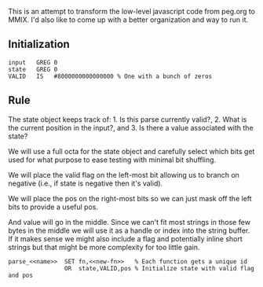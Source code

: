 This is an attempt to transform the low-level javascript code from
peg.org to MMIX. I'd also like to come up with a better organization
and way to run it.

** Initialization
#+name: initialization
#+begin_src peg-template
input   GREG 0
state   GREG 0
VALID   IS   #8000000000000000 % One with a bunch of zeros
#+end_src

** Rule

The state object keeps track of: 1. Is this parse currently
valid?, 2. What is the current position in the input?, and 3. Is there
a value associated with the state?

We will use a full octa for the state object and carefully select
which bits get used for what purpose to ease testing with minimal
bit shuffling.

We will place the valid flag on the left-most bit allowing us to
branch on negative (i.e., if state is negative then it's valid).

We will place the pos on the right-most bits so we can just mask
off the left bits to provide a useful pos.

And value will go in the middle. Since we can't fit most strings in
those few bytes in the middle we will use it as a handle or index into
the string buffer. If it makes sense we might also include a flag and
potentially inline short strings but that might be more complexity for
too little gain.
   
#+name: rule
#+begin_src peg-template
parse_<<name>>  SET fn,<<new-fn>>   % Each function gets a unique id
                OR  state,VALID,pos % Initialize state with valid flag and pos
                
#+end_src
